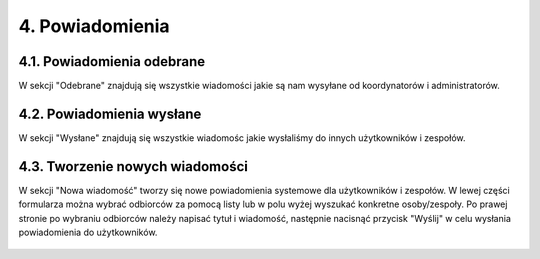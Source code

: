 4. Powiadomienia
++++++++++++++++

4.1. Powiadomienia odebrane
===========================
W sekcji "Odebrane" znajdują się wszystkie wiadomości jakie są nam wysyłane od koordynatorów i administratorów.
    
    .. image:: /Media/notifications/powiadomienia_odebrane.png
        :width: 600
        
4.2. Powiadomienia wysłane
==========================
W sekcji "Wysłane" znajdują się wszystkie wiadomośc jakie wysłaliśmy do innych użytkowników i zespołów.
    
    .. image:: /Media/notifications/powiadomienia_wyslane.png
        :width: 600

4.3. Tworzenie nowych wiadomości
================================
W sekcji "Nowa wiadomość" tworzy się nowe powiadomienia systemowe dla użytkowników i zespołów. 
W lewej części formularza można wybrać odbiorców za pomocą listy lub w polu wyżej wyszukać konkretne osoby/zespoły. 
Po prawej stronie po wybraniu odbiorców należy napisać tytuł i wiadomość, następnie nacisnąć przycisk "Wyślij" w celu wysłania powiadomienia do użytkowników.
    
    .. image:: /Media/notifications/powiadomienia_nowe.png
        :width: 600


